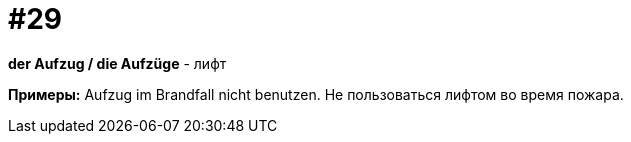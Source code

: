 [#16_029]
= #29

*der Aufzug / die Aufzüge* - лифт

*Примеры:*
Aufzug im Brandfall nicht benutzen.
Не пользоваться лифтом во время пожара.
